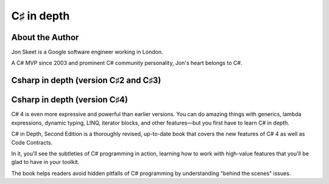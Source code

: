 ﻿

.. index::
   pair: C♯ books; Csharp in depth


.. _csharp_in_depth:

=================================
C♯ in depth
=================================

.. seealso::

   - http://www.twitter.com/jonskeet


About the Author
================

Jon Skeet is a Google software engineer working in London.

A C# MVP since 2003 and prominent C# community personality, Jon's heart belongs
to C#.



Csharp in depth (version C♯2 and C♯3)
=====================================

.. seealso::

   - http://www.manning.com/skeet/



Csharp in depth (version  C♯4)
==============================

.. seealso::

   - http://www.manning.com/skeet2
   - http://www.manning.com/skeet2/excerpt_contents.html


C# 4 is even more expressive and powerful than earlier versions.
You can do amazing things with generics, lambda expressions, dynamic typing,
LINQ, iterator blocks, and other features—but you first have to learn C# in depth.

C# in Depth, Second Edition is a thoroughly revised, up-to-date book that covers
the new features of C# 4 as well as Code Contracts.

In it, you'll see the subtleties of C# programming in action, learning how to
work with high-value features that you'll be glad to have in your toolkit.

The book helps readers avoid hidden pitfalls of C# programming by understanding
"behind the scenes" issues.

